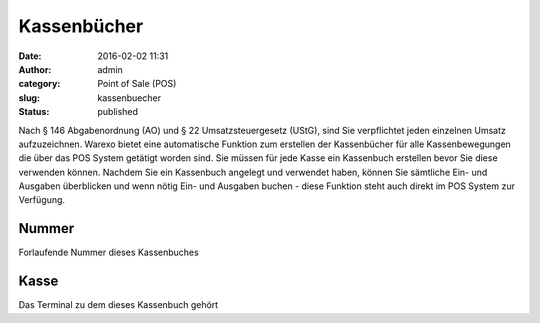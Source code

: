 Kassenbücher
############
:date: 2016-02-02 11:31
:author: admin
:category: Point of Sale (POS)
:slug: kassenbuecher
:status: published

Nach § 146 Abgabenordnung (AO) und § 22 Umsatzsteuergesetz (UStG), sind Sie verpflichtet jeden einzelnen Umsatz aufzuzeichnen. Warexo bietet eine automatische Funktion zum erstellen der Kassenbücher für alle Kassenbewegungen die über das POS System getätigt worden sind. Sie müssen für jede Kasse ein Kassenbuch erstellen bevor Sie diese verwenden können. Nachdem Sie ein Kassenbuch angelegt und verwendet haben, können Sie sämtliche Ein- und Ausgaben überblicken und wenn nötig Ein- und Ausgaben buchen - diese Funktion steht auch direkt im POS System zur Verfügung.

Nummer
^^^^^^

Forlaufende Nummer dieses Kassenbuches

Kasse
^^^^^

Das Terminal zu dem dieses Kassenbuch gehört
